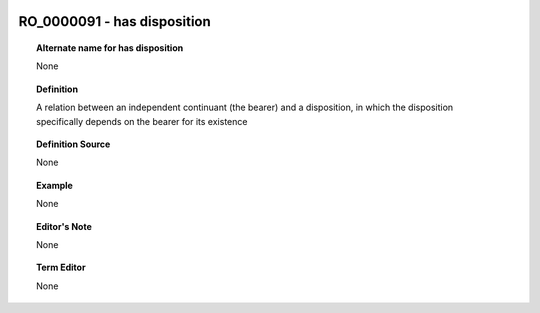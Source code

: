 
  .. _RO_0000091:
  .. _has disposition:
  .. index:: 
     single: RO_0000091; has disposition
     single: has disposition; RO_0000091

RO_0000091 - has disposition
====================================================================================

.. topic:: Alternate name for has disposition

    None


.. topic:: Definition

    A relation between an independent continuant (the bearer) and a disposition, in which the disposition specifically depends on the bearer for its existence


.. topic:: Definition Source

    None


.. topic:: Example

    None


.. topic:: Editor's Note

    None


.. topic:: Term Editor

    None

